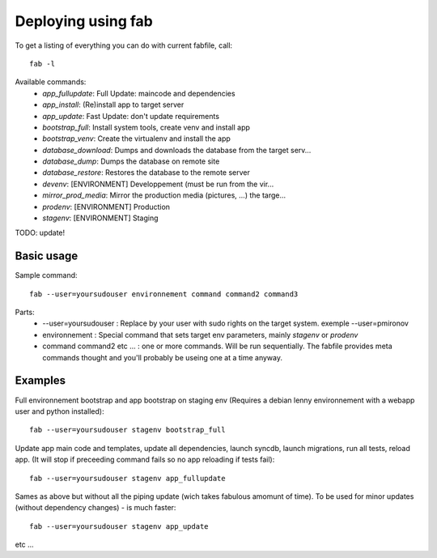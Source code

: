 Deploying using fab
===================

To get a listing of everything you can do with current fabfile, call::

   fab -l

Available commands:
    * *app_fullupdate*:     Full Update: maincode and dependencies
    * *app_install*:        (Re)install app to target server
    * *app_update*:         Fast Update: don't update requirements
    * *bootstrap_full*:     Install system tools, create venv and install app
    * *bootstrap_venv*:     Create the virtualenv and install the app
    * *database_download*:  Dumps and downloads the database from the target serv...
    * *database_dump*:      Dumps the database on remote site
    * *database_restore*:   Restores the database to the remote server
    * *devenv*:             [ENVIRONMENT] Developpement (must be run from the vir...
    * *mirror_prod_media*:  Mirror the production media (pictures, ...) the targe...
    * *prodenv*:            [ENVIRONMENT] Production
    * *stagenv*:            [ENVIRONMENT] Staging


TODO: update!

Basic usage
-----------

Sample command::

  fab --user=yoursudouser environnement command command2 command3

Parts:
  * --user=yoursudouser : Replace by your user with sudo rights on the target system. exemple --user=pmironov
  * environnement : Special command that sets target env parameters, mainly *stagenv* or *prodenv*
  * command command2 etc ... : one or more commands. Will be run sequentially. The fabfile provides meta commands thought and you'll probably be useing one at a time anyway.


Examples
--------

Full environnement bootstrap and app bootstrap on staging env
(Requires a debian lenny environnement with a webapp user and python
installed)::

   fab --user=yoursudouser stagenv bootstrap_full

Update app main code and templates, update all dependencies, launch
syncdb, launch migrations, run all tests, reload app. (It will stop if
preceeding command fails so no app reloading if tests fail)::

   fab --user=yoursudouser stagenv app_fullupdate

Sames as above but without all the piping update (wich takes fabulous
amomunt of time). To be used for minor updates (without dependency
changes) - is much faster::

   fab --user=yoursudouser stagenv app_update

etc ...
